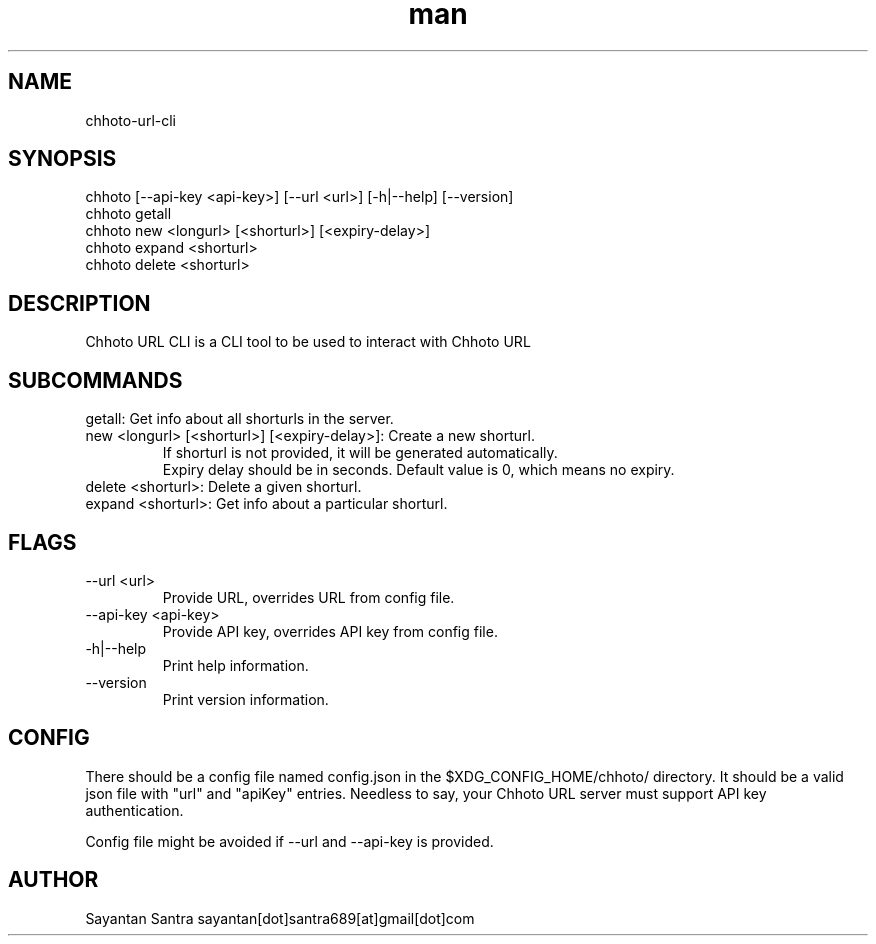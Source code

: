 .\" Manpage for movie-rename.
.\" Contact sayantan[dot]santra689[at]gmail[dot]com to correct errors or typos.
.TH man 1 "June 2025" "chhoto-url-cli"
.SH NAME
chhoto-url-cli
.SH SYNOPSIS
chhoto [--api-key <api-key>] [--url <url>] [-h|--help] [--version]
.TP
chhoto getall
.TP
chhoto new <longurl> [<shorturl>] [<expiry-delay>]
.TP
chhoto expand <shorturl>
.TP
chhoto delete <shorturl>
.SH DESCRIPTION
Chhoto URL CLI is a CLI tool to be used to interact with Chhoto URL
.SH SUBCOMMANDS
.TP
getall: Get info about all shorturls in the server.
.TP
new <longurl> [<shorturl>] [<expiry-delay>]: Create a new shorturl.
  If shorturl is not provided, it will be generated automatically.
  Expiry delay should be in seconds. Default value is 0, which means no expiry.
.TP
delete <shorturl>: Delete a given shorturl.
.TP
expand <shorturl>: Get info about a particular shorturl.
.SH FLAGS
.TP
--url <url>
Provide URL, overrides URL from config file.
.TP
--api-key <api-key>
Provide API key, overrides API key from config file.
.TP
-h|--help
Print help information.
.TP
--version
Print version information.
.SH CONFIG
There should be a config file named config.json in the $XDG_CONFIG_HOME/chhoto/ directory.
It should be a valid json file with "url" and "apiKey" entries. Needless to say, your Chhoto URL server must
support API key authentication.
.sp
Config file might be avoided if --url and --api-key is provided.
.SH AUTHOR
Sayantan Santra sayantan[dot]santra689[at]gmail[dot]com
